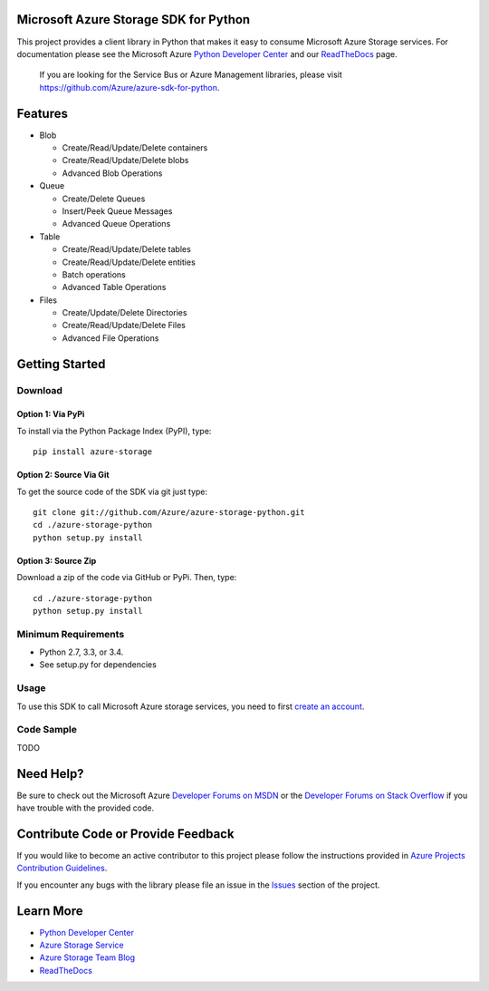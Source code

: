 Microsoft Azure Storage SDK for Python
======================================

This project provides a client library in Python that makes it easy to
consume Microsoft Azure Storage services. For documentation please see
the Microsoft Azure `Python Developer Center`_ and our `ReadTheDocs`_ page.

    If you are looking for the Service Bus or Azure Management
    libraries, please visit
    https://github.com/Azure/azure-sdk-for-python.

Features
========

-  Blob

   -  Create/Read/Update/Delete containers
   -  Create/Read/Update/Delete blobs
   -  Advanced Blob Operations

-  Queue

   -  Create/Delete Queues
   -  Insert/Peek Queue Messages
   -  Advanced Queue Operations

-  Table

   -  Create/Read/Update/Delete tables
   -  Create/Read/Update/Delete entities
   -  Batch operations
   -  Advanced Table Operations

-  Files

   -  Create/Update/Delete Directories
   -  Create/Read/Update/Delete Files
   -  Advanced File Operations

Getting Started
===============

Download
--------

Option 1: Via PyPi
~~~~~~~~~~~~~~~~~~

To install via the Python Package Index (PyPI), type:
::

    pip install azure-storage

Option 2: Source Via Git
~~~~~~~~~~~~~~~~~~~~~~~~

To get the source code of the SDK via git just type:

::

    git clone git://github.com/Azure/azure-storage-python.git
    cd ./azure-storage-python
    python setup.py install

Option 3: Source Zip
~~~~~~~~~~~~~~~~~~~~

Download a zip of the code via GitHub or PyPi. Then, type:

::

    cd ./azure-storage-python
    python setup.py install

Minimum Requirements
--------------------

-  Python 2.7, 3.3, or 3.4.
-  See setup.py for dependencies

Usage
-----

To use this SDK to call Microsoft Azure storage services, you need to
first `create an account`_.

Code Sample
-----------

TODO

Need Help?
==========

Be sure to check out the Microsoft Azure `Developer Forums on MSDN`_ or
the `Developer Forums on Stack Overflow`_ if you have trouble with the
provided code.

Contribute Code or Provide Feedback
===================================

If you would like to become an active contributor to this project please
follow the instructions provided in `Azure Projects Contribution
Guidelines`_.

If you encounter any bugs with the library please file an issue in the
`Issues`_ section of the project.

Learn More
==========

-  `Python Developer Center`_
-  `Azure Storage Service`_
-  `Azure Storage Team Blog`_
-  `ReadTheDocs`_

.. _Python Developer Center: http://azure.microsoft.com/en-us/develop/python/
.. _ReadTheDocs: http://azure-sdk-for-python.readthedocs.org/en/latest/storage.html
.. _here: https://github.com/Azure/azure-storage-python/archive/master.zip
.. _create an account: https://account.windowsazure.com/signup
.. _Developer Forums on MSDN: http://social.msdn.microsoft.com/Forums/windowsazure/en-US/home?forum=windowsazuredata
.. _Developer Forums on Stack Overflow: http://stackoverflow.com/questions/tagged/azure+windows-azure-storage
.. _Azure Projects Contribution Guidelines: http://azure.github.io/guidelines.html
.. _Issues: https://github.com/Azure/azure-storage-python/issues
.. _Azure Storage Service: http://azure.microsoft.com/en-us/documentation/services/storage/
.. _Azure Storage Team Blog: http://blogs.msdn.com/b/windowsazurestorage/